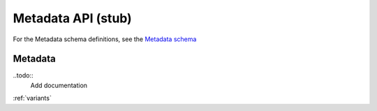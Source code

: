 .. _metadata:

***************************
Metadata API (stub)
***************************

For the Metadata schema definitions, see the `Metadata schema <schemas/metadata.html>`_


------------------
Metadata
------------------

..todo::
   Add documentation
   
:ref:`variants`

